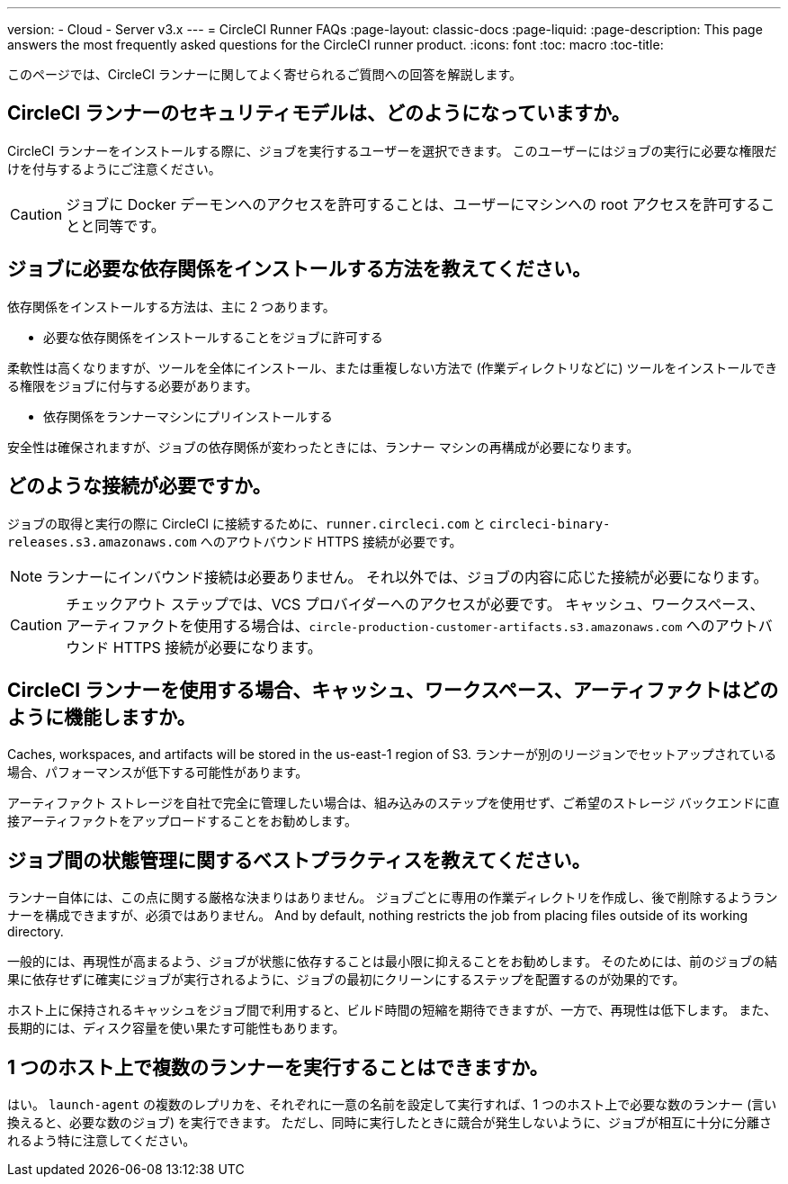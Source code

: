 ---
version:
- Cloud
- Server v3.x
---
= CircleCI Runner FAQs
:page-layout: classic-docs
:page-liquid:
:page-description: This page answers the most frequently asked questions for the CircleCI runner product. 
:icons: font
:toc: macro
:toc-title:

このページでは、CircleCI ランナーに関してよく寄せられるご質問への回答を解説します。

toc::[]

== CircleCI ランナーのセキュリティモデルは、どのようになっていますか。

CircleCI ランナーをインストールする際に、ジョブを実行するユーザーを選択できます。 このユーザーにはジョブの実行に必要な権限だけを付与するようにご注意ください。 

CAUTION: ジョブに Docker デーモンへのアクセスを許可することは、ユーザーにマシンへの root アクセスを許可することと同等です。

== ジョブに必要な依存関係をインストールする方法を教えてください。

依存関係をインストールする方法は、主に 2 つあります。

* 必要な依存関係をインストールすることをジョブに許可する

柔軟性は高くなりますが、ツールを全体にインストール、または重複しない方法で (作業ディレクトリなどに) ツールをインストールできる権限をジョブに付与する必要があります。

* 依存関係をランナーマシンにプリインストールする

安全性は確保されますが、ジョブの依存関係が変わったときには、ランナー マシンの再構成が必要になります。

== どのような接続が必要ですか。

ジョブの取得と実行の際に CircleCI に接続するために、`runner.circleci.com` と `circleci-binary-releases.s3.amazonaws.com` へのアウトバウンド HTTPS 接続が必要です。

NOTE: ランナーにインバウンド接続は必要ありません。 それ以外では、ジョブの内容に応じた接続が必要になります。

CAUTION: チェックアウト ステップでは、VCS プロバイダーへのアクセスが必要です。 キャッシュ、ワークスペース、アーティファクトを使用する場合は、`circle-production-customer-artifacts.s3.amazonaws.com` へのアウトバウンド HTTPS 接続が必要になります。

== CircleCI ランナーを使用する場合、キャッシュ、ワークスペース、アーティファクトはどのように機能しますか。

Caches, workspaces, and artifacts will be stored in the us-east-1 region of S3. ランナーが別のリージョンでセットアップされている場合、パフォーマンスが低下する可能性があります。 

アーティファクト ストレージを自社で完全に管理したい場合は、組み込みのステップを使用せず、ご希望のストレージ バックエンドに直接アーティファクトをアップロードすることをお勧めします。

== ジョブ間の状態管理に関するベストプラクティスを教えてください。

ランナー自体には、この点に関する厳格な決まりはありません。 ジョブごとに専用の作業ディレクトリを作成し、後で削除するようランナーを構成できますが、必須ではありません。 And by default, nothing restricts the job from placing files outside of its working directory.

一般的には、再現性が高まるよう、ジョブが状態に依存することは最小限に抑えることをお勧めします。 そのためには、前のジョブの結果に依存せずに確実にジョブが実行されるように、ジョブの最初にクリーンにするステップを配置するのが効果的です。

ホスト上に保持されるキャッシュをジョブ間で利用すると、ビルド時間の短縮を期待できますが、一方で、再現性は低下します。 また、長期的には、ディスク容量を使い果たす可能性もあります。

== 1 つのホスト上で複数のランナーを実行することはできますか。

はい。 `launch-agent` の複数のレプリカを、それぞれに一意の名前を設定して実行すれば、1 つのホスト上で必要な数のランナー (言い換えると、必要な数のジョブ) を実行できます。 ただし、同時に実行したときに競合が発生しないように、ジョブが相互に十分に分離されるよう特に注意してください。
